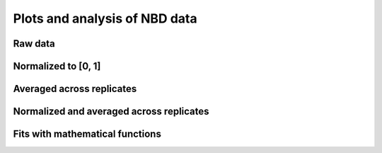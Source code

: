 Plots and analysis of NBD data
==============================

Raw data
--------

.. plot::

    from tbidbaxlipo.nbd_analysis import *
    plot_raw()

Normalized to [0, 1]
--------------------

.. plot::

    from tbidbaxlipo.nbd_analysis import *
    plot_normalized()

Averaged across replicates
--------------------------

.. plot::

    from tbidbaxlipo.nbd_analysis import *
    plot_avg(normalize=False)

Normalized and averaged across replicates
-----------------------------------------

.. plot::

    from tbidbaxlipo.nbd_analysis import *
    plot_avg(normalize=True)

Fits with mathematical functions
--------------------------------

.. plot::

    from tbidbaxlipo.nbd_analysis import *
    plot_fit()


